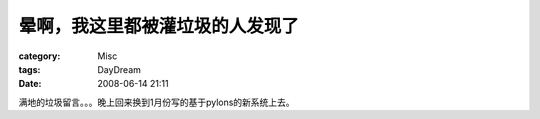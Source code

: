 ################################
晕啊，我这里都被灌垃圾的人发现了
################################
:category: Misc
:tags: DayDream
:date: 2008-06-14 21:11



满地的垃圾留言。。。晚上回来换到1月份写的基于pylons的新系统上去。


